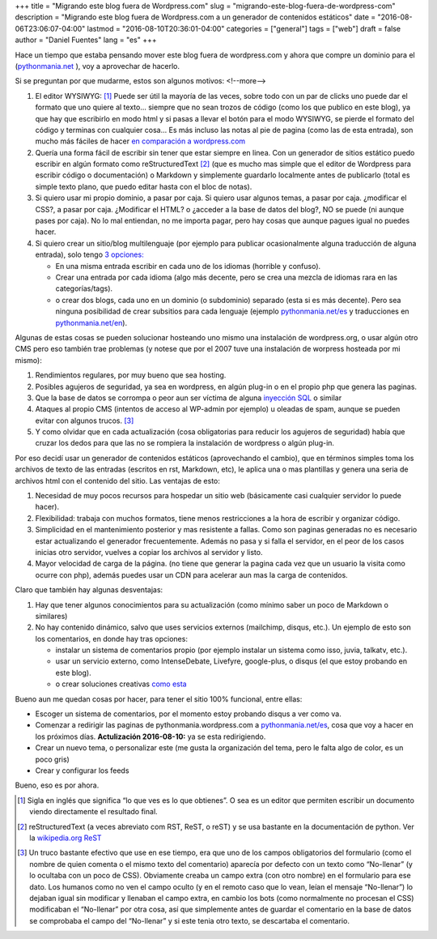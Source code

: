 +++
title = "Migrando este blog fuera de Wordpress.com"
slug = "migrando-este-blog-fuera-de-wordpress-com"
description = "Migrando este blog fuera de Wordpress.com a un generador de contenidos estáticos"
date = "2016-08-06T23:06:07-04:00"
lastmod = "2016-08-10T20:36:01-04:00"
categories = ["general"]
tags = ["web"]
draft = false
author = "Daniel Fuentes"
lang = "es"
+++

Hace un tiempo que estaba pensando mover este blog fuera de wordpress.com y
ahora que compre un dominio para el (`pythonmania.net
<https://www.pythonmania.net/es>`_ ), voy a aprovechar de hacerlo.

Si se preguntan por que mudarme, estos son algunos motivos:
<!--more-->

1. El editor WYSIWYG: [1]_ Puede ser útil la mayoría de las veces, sobre todo
   con un par de clicks uno puede dar el formato que uno quiere al texto...
   siempre que no sean trozos de código (como los que publico en este blog),
   ya que hay que escribirlo en modo html y si pasas a llevar el botón para
   el modo WYSIWYG, se pierde el formato del código y terminas con cualquier
   cosa... Es más incluso las notas al pie de pagina (como las de esta
   entrada), son mucho más fáciles de hacer `en comparación a wordpress.com
   <https://en.support.wordpress.com/splitting-content/page-jumps/>`_

#. Quería una forma fácil de escribir sin tener que estar siempre en linea.
   Con un generador de sitios estático puedo escribir en algún formato como
   reStructuredText [2]_ (que es mucho mas simple que el editor de Wordpress
   para escribir código o documentación) o Markdown y simplemente guardarlo
   localmente antes de publicarlo (total es simple texto plano, que puedo
   editar hasta con el bloc de notas).

#. Si quiero usar mi propio dominio, a pasar por caja. Si quiero usar algunos
   temas, a pasar por caja. ¿modificar el CSS?, a pasar por caja. ¿Modificar
   el HTML? o ¿acceder a la base de datos del blog?, NO se puede (ni aunque
   pases por caja). No lo mal entiendan, no me importa pagar, pero hay cosas
   que aunque pagues igual no puedes hacer.

#. Si quiero crear un sitio/blog multilenguaje (por ejemplo para publicar
   ocasionalmente alguna traducción de alguna entrada), solo tengo `3
   opciones: <https://en.support.wordpress.com/set-up-a-multilingual-blog/>`_

   - En una misma entrada escribir en cada uno de los idiomas (horrible y
     confuso).

   - Crear una entrada por cada idioma (algo más decente, pero se crea una
     mezcla de idiomas rara en las categorías/tags).

   - o crear dos blogs, cada uno en un dominio (o subdominio) separado (esta si
     es más decente). Pero sea ninguna posibilidad de crear subsitios para cada
     lenguaje (ejemplo `pythonmania.net/es <https://www.pythonmania.net/es>`_
     y traducciones en `pythonmania.net/en <https://www.pythonmania.net/en>`_).

Algunas de estas cosas se pueden solucionar hosteando uno mismo una instalación
de wordpress.org, o usar algún otro CMS pero eso también trae problemas (y
notese que por el 2007 tuve una instalación de worpress hosteada por mi mismo):

1. Rendimientos regulares, por muy bueno que sea hosting.

#. Posibles agujeros de seguridad, ya sea en wordpress, en algún plug-in o en
   el propio php que genera las paginas.

#. Que la base de datos se corrompa o peor aun ser víctima de alguna `inyección
   SQL <https://es.wikipedia.org/wiki/Inyecci%C3%B3n_SQL>`_ o similar

#. Ataques al propio CMS (intentos de acceso al WP-admin por ejemplo) u oleadas
   de spam, aunque se pueden evitar con algunos trucos. [3]_

#. Y como olvidar que en cada actualización (cosa obligatorias para reducir
   los agujeros de seguridad) había que cruzar los dedos para que las no se
   rompiera la instalación de wordpress o algún plug-in.

Por eso decidí usar un generador de contenidos estáticos (aprovechando el
cambio), que en términos simples toma los archivos de texto de las entradas
(escritos en rst, Markdown, etc), le aplica una o mas plantillas y genera una
seria de archivos html con el contenido del sitio. Las ventajas de esto:

1. Necesidad de muy pocos recursos para hospedar un sitio web (básicamente
   casi cualquier servidor lo puede hacer).

#. Flexibilidad: trabaja con muchos formatos, tiene menos restricciones a
   la hora de escribir y organizar código.

#. Simplicidad en el mantenimiento posterior y mas resistente a fallas.
   Como son paginas generadas no es necesario estar actualizando el
   generador frecuentemente. Además no pasa y si falla el servidor, en el
   peor de los casos inicias otro servidor, vuelves a copiar los archivos
   al servidor y listo.

#. Mayor velocidad de carga de la página. (no tiene que generar la pagina
   cada vez que un usuario la visita como ocurre con php), además puedes
   usar un CDN para acelerar aun mas la carga de contenidos.

Claro que también hay algunas desventajas:

1. Hay que tener algunos conocimientos para su actualización (como mínimo
   saber un poco de Markdown o similares)

#. No hay contenido dinámico, salvo que uses servicios externos (mailchimp,
   disqus, etc.). Un ejemplo de esto son los comentarios, en donde hay tras
   opciones:

   - instalar un sistema de comentarios propio (por ejemplo instalar un
     sistema como isso, juvia, talkatv, etc.).

   - usar un servicio externo, como IntenseDebate, Livefyre, google-plus,
     o disqus (el que estoy probando en este blog).

   - o crear soluciones creativas `como esta
     <https://bernhard.scheirle.de/posts/2014/March/29/static-comments-via-email/>`_

Bueno aun me quedan cosas por hacer, para tener el sitio 100% funcional,
entre ellas:

- Escoger un sistema de comentarios, por el momento estoy probando disqus
  a ver como va.

- Comenzar a redirigir las paginas de pythonmania.wordpress.com a
  `pythonmania.net/es <https://www.pythonmania.net/es>`_, cosa que voy a
  hacer en los próximos días. **Actulización 2016-08-10:** ya se esta redirigiendo.

- Crear un nuevo tema, o personalizar este (me gusta la organización del
  tema, pero le falta algo de color, es un poco gris)

- Crear y configurar los feeds

Bueno, eso es por ahora.

.. [1]  Sigla en inglés que significa “lo que ves es lo que obtienes”. O sea
        es un editor que permiten escribir un documento viendo directamente
        el resultado final.

.. [2]  reStructuredText (a veces abreviato com RST, ReST, o reST) y se usa
        bastante en la documentación de python. Ver la `wikipedia.org
        ReST <https://en.wikipedia.org/wiki/ReStructuredText>`_

.. [3]  Un truco bastante efectivo que use en ese tiempo, era que uno de los
        campos obligatorios del formulario (como el nombre de quien comenta o
        el mismo texto del comentario) aparecía por defecto con un texto como
        “No-llenar” (y lo ocultaba con un poco de CSS). Obviamente creaba un
        campo extra (con otro nombre) en el formulario para ese dato. Los
        humanos como no ven el campo oculto (y en el remoto caso que lo vean,
        leían el mensaje “No-llenar”) lo dejaban igual sin modificar y
        llenaban el campo extra, en cambio los bots (como normalmente no
        procesan el CSS) modificaban el “No-llenar” por otra cosa, así que
        simplemente antes de guardar el comentario en la base de datos se
        comprobaba el campo del “No-llenar” y si este tenia otro texto, se
        descartaba el comentario.
